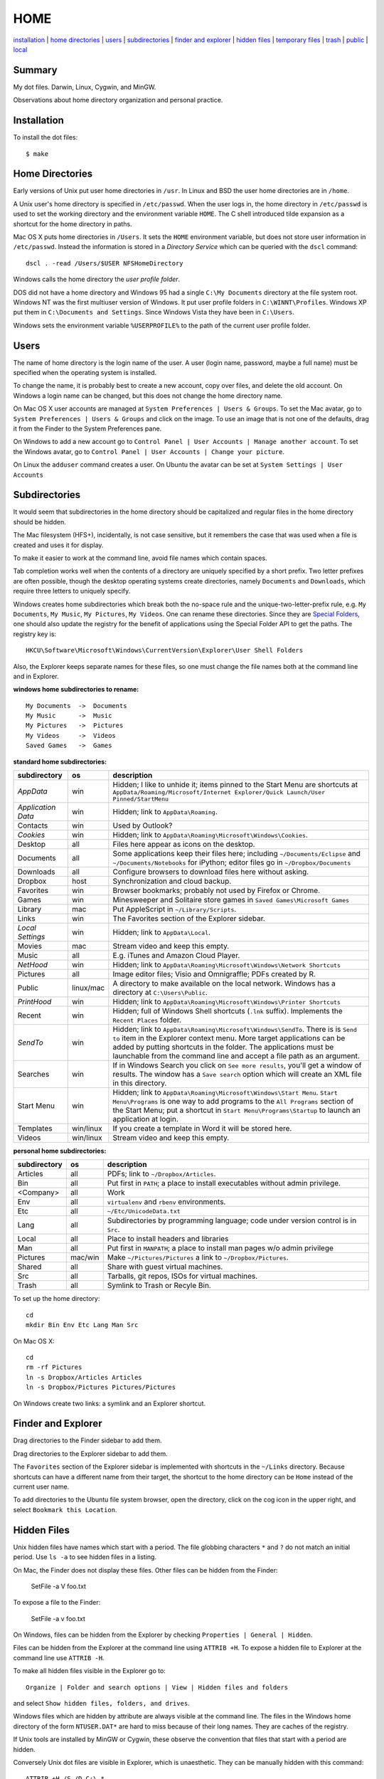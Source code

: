 ----
HOME
----

installation_ | `home directories <#home-directories>`_ | users_ | subdirectories_ | `finder and explorer <#finder-and-explorer>`_ | `hidden files <#hidden-files>`_ | `temporary files <#temporary-files>`_ | trash_ | public_ | local_

Summary
-------

My dot files.  Darwin, Linux, Cygwin, and MinGW.

Observations about home directory organization and personal practice.

Installation
------------

To install the dot files:

::

    $ make

Home Directories
----------------

Early versions of Unix put user home directories in ``/usr``.  In Linux and BSD the user home directories are in ``/home``.

A Unix user's home directory is specified in ``/etc/passwd``. When the user logs in, the home directory in ``/etc/passwd`` is used to set the working directory and the environment variable ``HOME``. The C shell introduced tilde expansion as a shortcut for the home directory in paths.

Mac OS X puts home directories in ``/Users``. It sets the ``HOME`` environment variable, but does not store user information in ``/etc/passwd``. Instead the information is stored in a *Directory Service* which can be queried with the ``dscl`` command:

::

    dscl . -read /Users/$USER NFSHomeDirectory

Windows calls the home directory the *user profile folder*.

DOS did not have a home directory and Windows 95 had a single ``C:\My Documents`` directory at the file system root.  Windows NT was the first multiuser version of Windows. It put user profile folders in ``C:\WINNT\Profiles``. Windows XP put them in ``C:\Documents and Settings``.  Since Windows Vista they have been in ``C:\Users``.

Windows sets the environment variable ``%USERPROFILE%`` to the path of the current user profile folder.

Users
-----

The name of home directory is the login name of the user.  A user (login name, password, maybe a full name) must be specified when the operating system is installed.

To change the name, it is probably best to create a new account, copy over files, and delete the old account.  On Windows a login name can be changed, but this does not change the home directory name.

On Mac OS X user accounts are managed at ``System Preferences | Users & Groups``.  To set the Mac avatar, go to ``System Preferences | Users & Groups`` and click on the image.  To use an image that is not one of the defaults, drag it from the Finder to the System Preferences pane.

On Windows to add a new account go to ``Control Panel | User Accounts | Manage another account``.  To set the Windows avatar, go to ``Control Panel | User Accounts | Change your picture``.

On Linux the ``adduser`` command creates a user.  On Ubuntu the avatar can be set at ``System Settings | User Accounts``

Subdirectories
--------------

It would seem that subdirectories in the home directory should be capitalized and regular files in the home directory should be hidden.

The Mac filesystem (HFS+), incidentally, is not case sensitive, but it remembers the case that was used when a file is created and uses it for display.

To make it easier to work at the command line, avoid file names which contain spaces.

Tab completion works well when the contents of a directory are uniquely specified by a short prefix.  Two letter prefixes are often possible, though the desktop operating systems create directories, namely ``Documents`` and ``Downloads``, which require three letters to uniquely specify.

Windows creates home subdirectories which break both the no-space rule and the unique-two-letter-prefix rule, e.g. ``My Documents``, ``My Music``, ``My Pictures``, ``My Videos``.  One can rename these directories.  Since they are `Special Folders <http://en.wikipedia.org/wiki/Special_folder>`_, one should also update the registry for the benefit of applications using the Special Folder API to get the paths.  The registry key is:

::

    HKCU\Software\Microsoft\Windows\CurrentVersion\Explorer\User Shell Folders

Also, the Explorer keeps separate names for these files, so one must change the file names both at the command line and in Explorer.

**windows home subdirectories to rename:**

::

    My Documents  ->  Documents
    My Music      ->  Music
    My Pictures   ->  Pictures
    My Videos     ->  Videos
    Saved Games   ->  Games

**standard home subdirectories:**

==================  =========  ==================================================================================
subdirectory        os         description
==================  =========  ==================================================================================
*AppData*           win        Hidden; I like to unhide it; items pinned to the Start Menu are shortcuts at
                               ``AppData/Roaming/Microsoft/Internet Explorer/Quick Launch/User Pinned/StartMenu``
*Application Data*  win        Hidden; link to ``AppData\Roaming``.
Contacts            win        Used by Outlook?
*Cookies*           win        Hidden; link to ``AppData\Roaming\Microsoft\Windows\Cookies``.
Desktop             all        Files here appear as icons on the desktop.
Documents           all        Some applications keep their files here; including ``~/Documents/Eclipse``
                               and ``~/Documents/Notebooks`` for iPython;
                               editor files go in ``~/Dropbox/Documents``
Downloads           all        Configure browsers to download files here without asking.
Dropbox             host       Synchronization and cloud backup.
Favorites           win        Browser bookmarks; probably not used by Firefox or Chrome.
Games               win        Minesweeper and Solitaire store games in ``Saved Games\Microsoft Games``
Library             mac        Put AppleScript in ``~/Library/Scripts``.
Links               win        The Favorites section of the Explorer sidebar.
*Local Settings*    win        Hidden; link to ``AppData\Local``.
Movies              mac        Stream video and keep this empty.
Music               all        E.g. iTunes and Amazon Cloud Player.
*NetHood*           win        Hidden; link to ``AppData\Roaming\Microsoft\Windows\Network Shortcuts``
Pictures            all        Image editor files; Visio and Omnigraffle; PDFs created by R.
Public              linux/mac  A directory to make available on the local network.
                               Windows has a directory at ``C:\Users\Public``.
*PrintHood*         win        Hidden; link to ``AppData\Roaming\Microsoft\Windows\Printer Shortcuts``
Recent              win        Hidden; full of Windows Shell shortcuts (``.lnk`` suffix).  Implements
                               the ``Recent Places`` folder.
*SendTo*            win        Hidden; link to ``AppData\Roaming\Microsoft\Windows\SendTo``.
                               There is is ``Send to`` item in the Explorer context menu.  More target
                               applications can be added by putting shortcuts in the folder.  The applications
                               must be launchable from the command line and accept a file path as an argument.
Searches            win        If in Windows Search you click on ``See more results``, you'll get a window
                               of results.  The window has a ``Save search`` option which will create an XML
                               file in this directory.
Start Menu          win        Hidden; link to ``AppData\Roaming\Microsoft\Windows\Start Menu``.
                               ``Start Menu\Programs`` is one way to add programs to the
                               ``All Programs`` section of the Start Menu; put a shortcut in
                               ``Start Menu\Programs\Startup``
                               to launch an application at login.
Templates           win/linux  If you create a template in Word it will be stored here.
Videos              win/linux  Stream video and keep this empty.
==================  =========  ==================================================================================

**personal home subdirectories:**

=================  =========  =================================================================================
subdirectory       os         description
=================  =========  =================================================================================
Articles           all        PDFs; link to ``~/Dropbox/Articles``.
Bin                all        Put first in ``PATH``; a place to install executables without admin privilege.
<Company>          all        Work
Env                all        ``virtualenv`` and ``rbenv`` environments.
Etc                all        ``~/Etc/UnicodeData.txt``
Lang               all        Subdirectories by programming language; code under version control is in ``Src``.
Local              all        Place to install headers and libraries
Man                all        Put first in ``MANPATH``; a place to install man pages w/o admin privilege
Pictures           mac/win    Make ``~/Pictures/Pictures`` a link to ``~/Dropbox/Pictures``.
Shared             all        Share with guest virtual machines.
Src                all        Tarballs, git repos, ISOs for virtual machines.
Trash              all        Symlink to Trash or Recyle Bin.
=================  =========  =================================================================================

To set up the home directory:

::

    cd
    mkdir Bin Env Etc Lang Man Src

On Mac OS X:

::
   
    cd
    rm -rf Pictures
    ln -s Dropbox/Articles Articles
    ln -s Dropbox/Pictures Pictures/Pictures

On Windows create two links: a symlink and an Explorer shortcut.

Finder and Explorer
-------------------

Drag directories to the Finder sidebar to add them.

Drag directories to the Explorer sidebar to add them.

The ``Favorites`` section of the Explorer sidebar is implemented with shortcuts in the ``~/Links`` directory.   Because shortcuts can have a different name from their target, the shortcut to the home directory can be ``Home`` instead of the current user name.

To add directories to the Ubuntu file system browser, open the directory, click on the cog icon in the upper right, and select ``Bookmark this Location``.

Hidden Files
------------

Unix hidden files have names which start with a period.  The file globbing characters ``*`` and ``?`` do not match an initial period.  Use ``ls -a`` to see hidden files in a listing.

On Mac, the Finder does not display these files.  Other files can be hidden from the Finder:

    SetFile -a V foo.txt

To expose a file to the Finder:

    SetFile -a v foo.txt

On Windows, files can be hidden from the Explorer by checking ``Properties | General | Hidden``.

Files can be hidden from the Explorer at the command line using ``ATTRIB +H``.  To expose a hidden file to Explorer at the command line use ``ATTRIB -H``.

To make all hidden files visible in the Explorer go to:

::

    Organize | Folder and search options | View | Hidden files and folders

and select ``Show hidden files, folders, and drives``.

Windows files which are hidden by attribute are always visible at the command line.  The files in the Windows home directory of the form ``NTUSER.DAT*`` are hard to miss because of their long names.  They are caches of the registry.

If Unix tools are installed by MinGW or Cygwin, these observe the convention that files that start with a period are hidden.

Conversely Unix dot files are visible in Explorer, which is unaesthetic.  They can be manually hidden with this command:

::

    ATTRIB +H /S /D C:\.*


Temporary Files
---------------

POSIX systems are supposed to set the ``$TMPDIR`` environment variable.  Mac OS X sets ``$TMPDIR`` to a path in ``/var/folders``.  Mac OS X checks for and deletes files that are older than 3 days in ``/tmp`` on a daily schedule.  See ``/etc/periodic/daily/110.clean-tmps`` and ``/etc/defaults/periodic.conf``.  Older files may survive because of open file handles.  *How are files in /var/folders cleaned up?*

Linux does not set ``$TMPDIR`` in my experience.  The `Filesystem Hierarchy Standard <http://www.pathname.com/fhs/pub/fhs-2.3.html>`_ guarantees that ``/tmp`` will exist, howver.  Ubuntu is usually configured to empty ``/tmp`` on boot.  See ``/etc/init/mounted-tmp.conf``.

Windows sets the ``%TEMP%`` environment variable to the location of the temporary file directory.  Windows never cleans out this directory.

Trash
-----

The Mac OS X Trash folder is ``~/.Trash``.  Files are sent to the Mac OS X trash by selecting them in the Finder and typing ``⌘Delete``.  When the Finder is active, ``⇧⌘Delete`` empties the Trash.

The Ubuntu Trash folder is ``~/.local/share/Trash``.  It is not created until something is moved to the trash using Nautilus.

The Windows Recycle Bin is at ``C:\$Recycle.Bin``.  Actually, each NTFS file system has a Recycle Bin.  The Recycle Bin on the Desktop is a union.

Files are sent to the Recyle Bin by right clicking in the Explorer and selecting ``Delete`` or selecting the file and pressing the delete key (fn delete in Bootcamp).  Right click the Recycle Bin in Explorer to empty it.

Command line tools such as ``rm`` and ``del`` on all operating systems remove files without putting them in the Trash directory or Recycle Bin folder.

Public
------

On Mac OS X to expose a directory on the local network, go to:

::

    System Preferences | Sharing | File Sharing

This is good enough for sharing with Macs.  There is an option for enabling SMB so that Windows can access the directory, but it requires storing the Windows account password on the Mac.

The name of a Mac is generated from the initial account.  It can be changed at ``System Preferences... | Sharing``.  Macs use fully qualified DNS names of the form ``<MAC-NAME>.local``.  Such a DNS name is only visible if both computers are on the same network.  Lookups are performed by broadcasting.  Each machine is the DNS server for its own name.


Windows has a directory at ``C:\Users\Public`` which can be made public.  Navigate to it in the Explorer and select ``Share with | Advanced sharing settings | Public`` to get a list of checkboxes.  If the choices are permissive enough, a Mac will on the local network will automatically detect and be able to access the files.  I believe other parts of the file system on a Windows machine can also be made public.

Windows requests a computer name during installation.  It can be changed later at 

::

    Control Panel | System | Computer name, domain, and workgroup settings

Local
-----

The ``~/Local`` directory is an aid when building source code without root privilege.  If the source code depends on headers and libraries that aren't installed, download them, build them, and install them in ``~/Local``. 

To make ``autoconf`` aware of ``~/Local``, create the file ``${HOME}/Local/shared/config.site`` with these contents::

    CPPFLAGS=-I$HOME/Local/include
    LDFLAGS=-L$HOME/Local/lib

Then configure the source code with::

    ./configure --prefix=$HOME/Local


